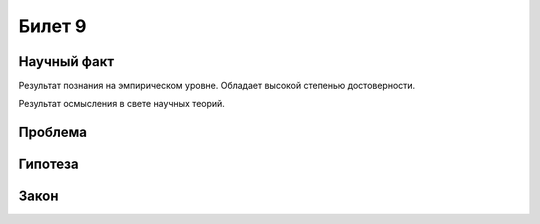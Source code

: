 =======
Билет 9
=======

Научный факт
============

Результат познания на эмпирическом уровне. Обладает высокой степенью
достоверности.

Результат осмысления в свете научных теорий.

Проблема
========

Гипотеза
========

Закон
=====
